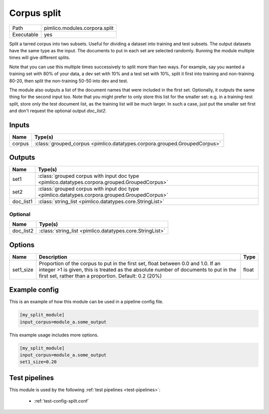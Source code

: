 Corpus split
~~~~~~~~~~~~

.. py:module:: pimlico.modules.corpora.split

+------------+-------------------------------+
| Path       | pimlico.modules.corpora.split |
+------------+-------------------------------+
| Executable | yes                           |
+------------+-------------------------------+

Split a tarred corpus into two subsets. Useful for dividing a dataset into training and test subsets.
The output datasets have the same type as the input. The documents to put in each set are selected randomly.
Running the module multiple times will give different splits.

Note that you can use this multiple times successively to split more than two ways. For example, say you wanted
a training set with 80% of your data, a dev set with 10% and a test set with 10%, split it first into training
and non-training 80-20, then split the non-training 50-50 into dev and test.

The module also outputs a list of the document names that were included in the first set. Optionally, it outputs
the same thing for the second input too. Note that you might prefer to only store this list for the smaller set:
e.g. in a training-test split, store only the test document list, as the training list will be much larger. In such
a case, just put the smaller set first and don't request the optional output `doc_list2`.


Inputs
======

+--------+---------------------------------------------------------------------------+
| Name   | Type(s)                                                                   |
+========+===========================================================================+
| corpus | :class:`grouped_corpus <pimlico.datatypes.corpora.grouped.GroupedCorpus>` |
+--------+---------------------------------------------------------------------------+

Outputs
=======

+-----------+-----------------------------------------------------------------------------------------------+
| Name      | Type(s)                                                                                       |
+===========+===============================================================================================+
| set1      | :class:`grouped corpus with input doc type <pimlico.datatypes.corpora.grouped.GroupedCorpus>` |
+-----------+-----------------------------------------------------------------------------------------------+
| set2      | :class:`grouped corpus with input doc type <pimlico.datatypes.corpora.grouped.GroupedCorpus>` |
+-----------+-----------------------------------------------------------------------------------------------+
| doc_list1 | :class:`string_list <pimlico.datatypes.core.StringList>`                                      |
+-----------+-----------------------------------------------------------------------------------------------+


Optional
--------

+-----------+----------------------------------------------------------+
| Name      | Type(s)                                                  |
+===========+==========================================================+
| doc_list2 | :class:`string_list <pimlico.datatypes.core.StringList>` |
+-----------+----------------------------------------------------------+

Options
=======

+-----------+-----------------------------------------------------------------------------------------------------------------------------------------------------------------------------------------------------------------------------------+-------+
| Name      | Description                                                                                                                                                                                                                       | Type  |
+===========+===================================================================================================================================================================================================================================+=======+
| set1_size | Proportion of the corpus to put in the first set, float between 0.0 and 1.0. If an integer >1 is given, this is treated as the absolute number of documents to put in the first set, rather than a proportion. Default: 0.2 (20%) | float |
+-----------+-----------------------------------------------------------------------------------------------------------------------------------------------------------------------------------------------------------------------------------+-------+

Example config
==============

This is an example of how this module can be used in a pipeline config file.

.. code-block:: ini
   
   [my_split_module]
   input_corpus=module_a.some_output
   

This example usage includes more options.

.. code-block:: ini
   
   [my_split_module]
   input_corpus=module_a.some_output
   set1_size=0.20

Test pipelines
==============

This module is used by the following :ref:`test pipelines <test-pipelines>`:

 * :ref:`test-config-split.conf`